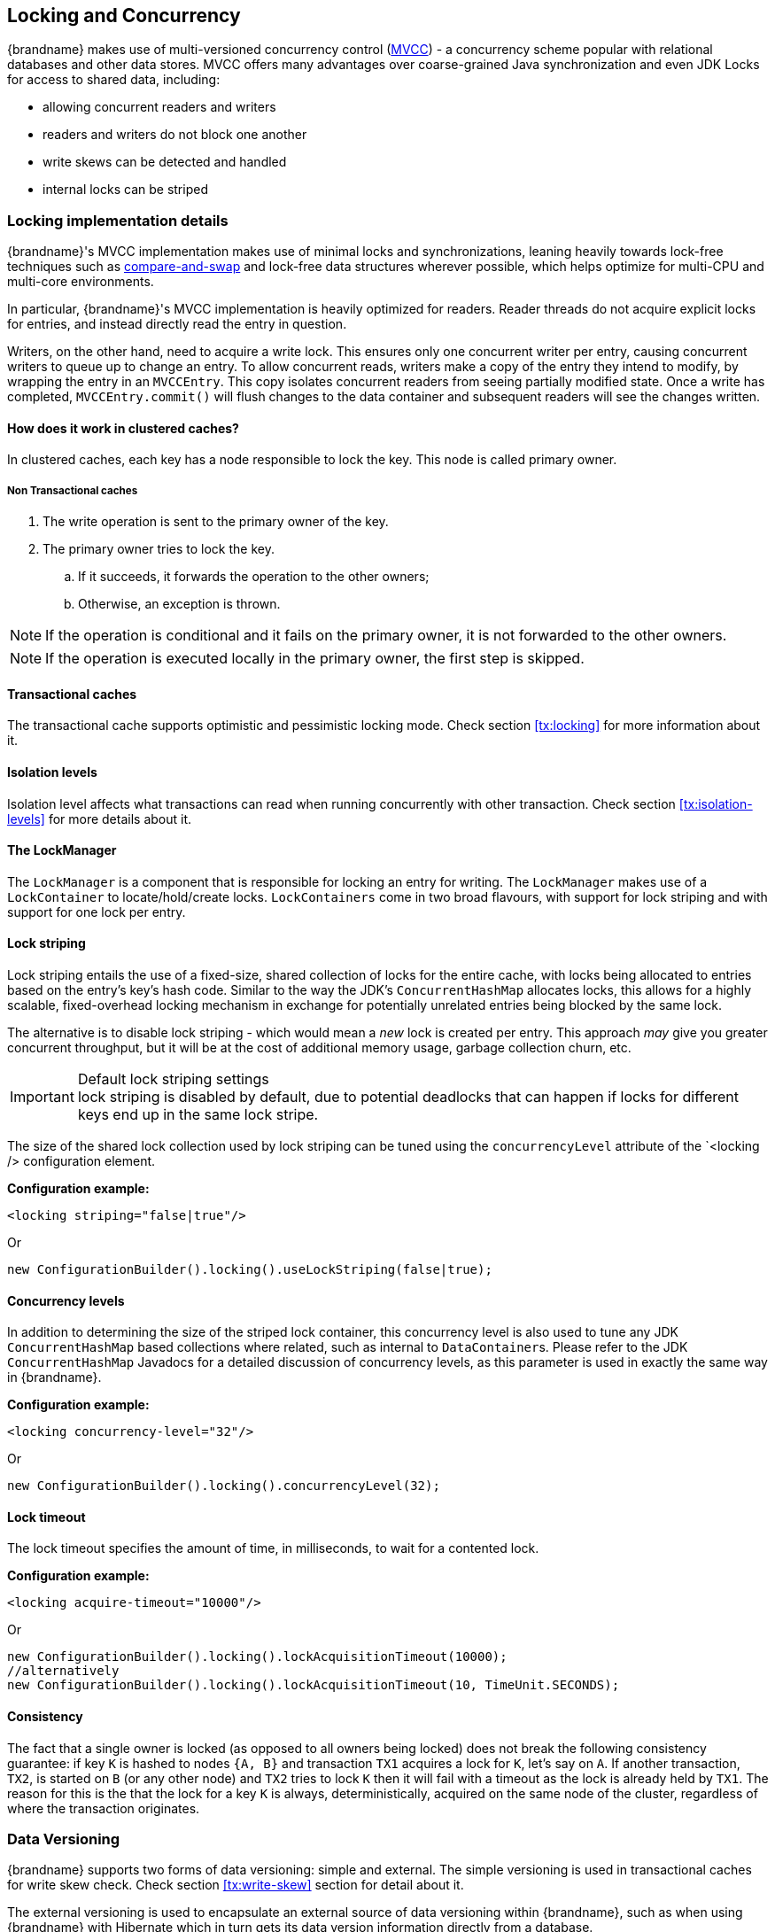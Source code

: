 ==  Locking and Concurrency
{brandname} makes use of multi-versioned concurrency control (link:http://en.wikipedia.org/wiki/Multiversion_concurrency_control[MVCC]) - a concurrency scheme popular with relational databases and other data stores.
MVCC offers many advantages over coarse-grained Java synchronization and even JDK Locks for access to shared data, including:

* allowing concurrent readers and writers
* readers and writers do not block one another
* write skews can be detected and handled
* internal locks can be striped

=== Locking implementation details
{brandname}'s MVCC implementation makes use of minimal locks and synchronizations, leaning heavily towards lock-free techniques such as link:http://en.wikipedia.org/wiki/Compare-and-swap[compare-and-swap] and lock-free data structures wherever possible, which helps optimize for multi-CPU and multi-core environments.

In particular, {brandname}'s MVCC implementation is heavily optimized for readers.
Reader threads do not acquire explicit locks for entries, and instead directly read the entry in question.

Writers, on the other hand, need to acquire a write lock.
This ensures only one concurrent writer per entry, causing concurrent writers to queue up to change an entry.
//link:{javadocroot}/org/infinispan/container/entries/MVCCEntry.html[MVCCEntry]
//TODO container package no longer public API (??)
To allow concurrent reads, writers make a copy of the entry they intend to modify, by wrapping the entry in an `MVCCEntry`.
This copy isolates concurrent readers from seeing partially modified state.
Once a write has completed, `MVCCEntry.commit()` will flush changes to the data container and subsequent readers will see the changes written.

==== How does it work in clustered caches?

In clustered caches, each key has a node responsible to lock the key. This node is called primary owner.

===== Non Transactional caches

. The write operation is sent to the primary owner of the key.
. The primary owner tries to lock the key.
.. If it succeeds, it forwards the operation to the other owners;
.. Otherwise, an exception is thrown.

NOTE: If the operation is conditional and it fails on the primary owner, it is not forwarded to the other owners.

NOTE: If the operation is executed locally in the primary owner, the first step is skipped.

==== Transactional caches

The transactional cache supports optimistic and pessimistic locking mode.
Check section <<tx:locking>> for more information about it.

==== Isolation levels

Isolation level affects what transactions can read when running concurrently with other transaction.
Check section <<tx:isolation-levels>> for more details about it.

==== The LockManager
The `LockManager` is a component that is responsible for locking an entry for writing.
The `LockManager` makes use of a `LockContainer` to locate/hold/create locks.
`LockContainers` come in two broad flavours, with support for lock striping and with support for one lock per entry.

==== Lock striping
Lock striping entails the use of a fixed-size, shared collection of locks for the entire cache, with locks being allocated to entries based on the entry's key's hash code.
Similar to the way the JDK's `ConcurrentHashMap` allocates locks, this allows for a highly scalable, fixed-overhead locking mechanism in exchange for potentially unrelated entries being blocked by the same lock.

The alternative is to disable lock striping - which would mean a _new_ lock is created per entry.
This approach _may_ give you greater concurrent throughput, but it will be at the cost of additional memory usage, garbage collection churn, etc.

.Default lock striping settings
IMPORTANT: lock striping is disabled by default, due to potential deadlocks that can happen if locks for different keys end up in the same lock stripe.

The size of the shared lock collection used by lock striping can be tuned using the `concurrencyLevel` attribute of the `<locking /> configuration element.

*Configuration example:*

[source,xml]
----
<locking striping="false|true"/>
----

Or

[source,java]
----
new ConfigurationBuilder().locking().useLockStriping(false|true);
----

==== Concurrency levels
In addition to determining the size of the striped lock container, this concurrency level is also used to tune any JDK `ConcurrentHashMap` based collections where related, such as internal to ``DataContainer``s.
Please refer to the JDK `ConcurrentHashMap` Javadocs for a detailed discussion of concurrency levels, as this parameter is used in exactly the same way in {brandname}.

*Configuration example:*

[source,xml]
----
<locking concurrency-level="32"/>
----

Or

[source,java]
----
new ConfigurationBuilder().locking().concurrencyLevel(32);
----

==== Lock timeout

The lock timeout specifies the amount of time, in milliseconds, to wait for a contented lock.

*Configuration example:*

[source,xml]
----
<locking acquire-timeout="10000"/>
----

Or

[source,java]
----
new ConfigurationBuilder().locking().lockAcquisitionTimeout(10000);
//alternatively
new ConfigurationBuilder().locking().lockAcquisitionTimeout(10, TimeUnit.SECONDS);
----

==== Consistency
The fact that a single owner is locked (as opposed to all owners being locked) does not break the following consistency guarantee:
if key `K` is hashed to nodes `{A, B}` and transaction `TX1` acquires a lock for `K`, let's say on `A`.
If another transaction, `TX2`, is started on `B` (or any other node) and `TX2` tries to lock `K` then it will fail with a timeout as the lock is already held by `TX1`.
The reason for this is the that the lock for a key `K` is always, deterministically, acquired on the same node of the cluster, regardless of where the transaction originates.

===  Data Versioning
{brandname} supports two forms of data versioning: simple and external.
The simple versioning is used in transactional caches for write skew check.
Check section <<tx:write-skew>> section for detail about it.

The external versioning is used to encapsulate an external source of data versioning within {brandname}, such as when using {brandname} with Hibernate which in turn gets its data version information directly from a database.

In this scheme, a mechanism to pass in the version becomes necessary, and overloaded versions of `put()` and `putForExternalRead()` will be provided in `AdvancedCache` to take in an external data version.
This is then stored on the `InvocationContext` and applied to the entry at commit time.

NOTE: Write skew checks cannot and will not be performed in the case of external data versioning.

